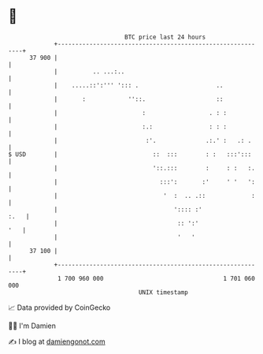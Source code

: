 * 👋

#+begin_example
                                    BTC price last 24 hours                    
                +------------------------------------------------------------+ 
         37 900 |                                                            | 
                |          .. ...:..                                         | 
                |    .....::':''' '::: .                      ..             | 
                |       :            ''::.                    ::             | 
                |                        :                  . : :            | 
                |                        :.:                : : :            | 
                |                         :'.              .:.' :   .: .     | 
   $ USD        |                           ::  :::        : :   :::':::     | 
                |                           '::.:::        :     : :   :.    | 
                |                             :::':       :'     ' '   ':    | 
                |                              '  :  .. .::             :    | 
                |                                 ':::: :'              :.   | 
                |                                  :: ':'                '   | 
                |                                  '   '                     | 
         37 100 |                                                            | 
                +------------------------------------------------------------+ 
                 1 700 960 000                                  1 701 060 000  
                                        UNIX timestamp                         
#+end_example
📈 Data provided by CoinGecko

🧑‍💻 I'm Damien

✍️ I blog at [[https://www.damiengonot.com][damiengonot.com]]
